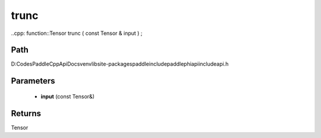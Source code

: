 .. _en_api_paddle_experimental_trunc:

trunc
-------------------------------

..cpp: function::Tensor trunc ( const Tensor & input ) ;


Path
:::::::::::::::::::::
D:\Codes\PaddleCppApiDocs\venv\lib\site-packages\paddle\include\paddle\phi\api\include\api.h

Parameters
:::::::::::::::::::::
	- **input** (const Tensor&)

Returns
:::::::::::::::::::::
Tensor

